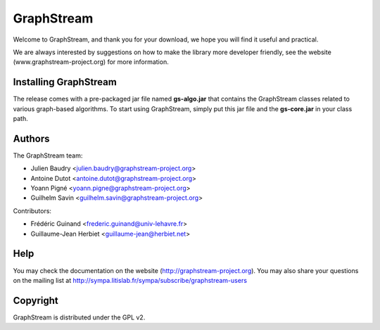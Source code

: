 GraphStream
===========

Welcome to GraphStream, and thank you for your download, we hope you will find it
useful and practical.

We are always interested by suggestions on how to make the library more developer
friendly, see the website (www.graphstream-project.org) for more information.

Installing GraphStream
----------------------

The release comes with a pre-packaged jar file named **gs-algo.jar** that
contains the GraphStream classes related to various graph-based algorithms. 
To start using GraphStream, simply put this jar file and the **gs-core.jar** 
in your class path.

Authors
-------

The GraphStream team:

- Julien Baudry <julien.baudry@graphstream-project.org>
- Antoine Dutot <antoine.dutot@graphstream-project.org>
- Yoann Pigné <yoann.pigne@graphstream-project.org> 
- Guilhelm Savin <guilhelm.savin@graphstream-project.org>


Contributors:

- Frédéric Guinand <frederic.guinand@univ-lehavre.fr>
- Guillaume-Jean Herbiet <guillaume-jean@herbiet.net>


Help
----

You may check the documentation on the website (http://graphstream-project.org). 
You may also share your questions on the mailing list at 
http://sympa.litislab.fr/sympa/subscribe/graphstream-users 


Copyright
---------

GraphStream is distributed under the GPL v2.
